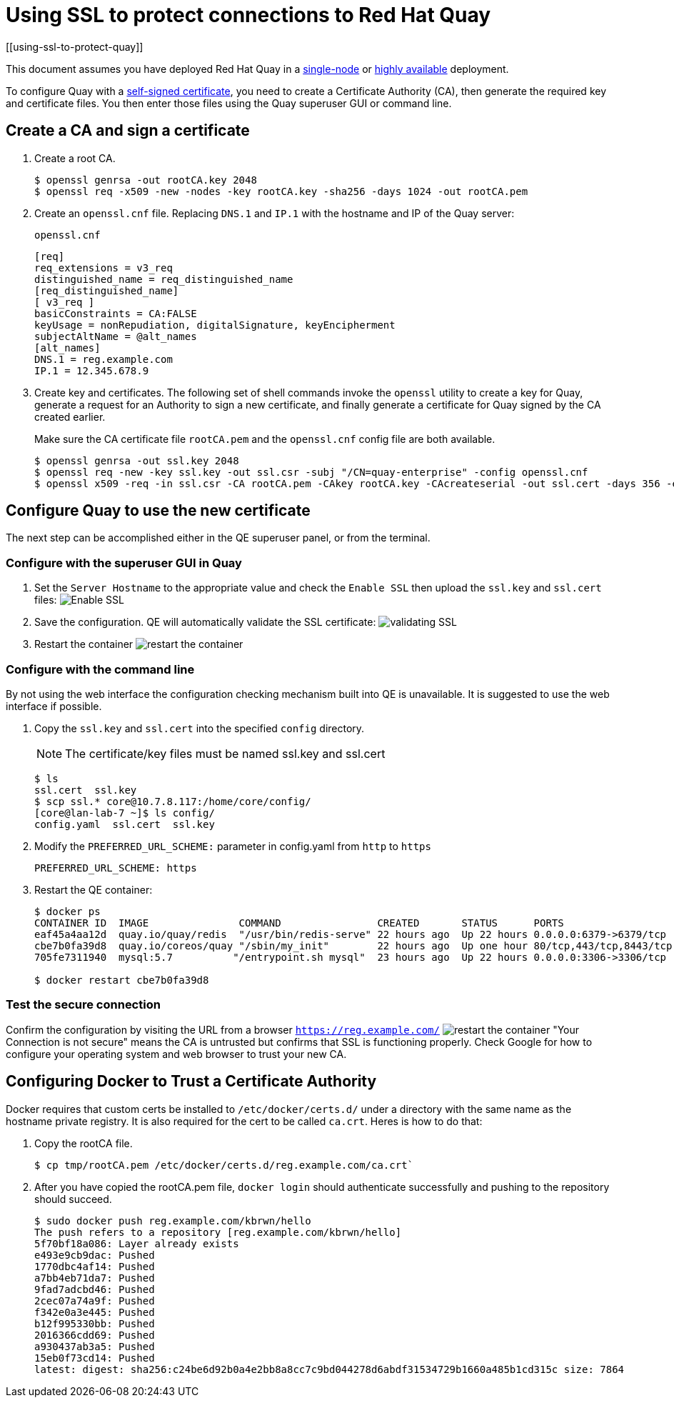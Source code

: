 = Using SSL to protect connections to Red Hat Quay
[[using-ssl-to-protect-quay]]

This document assumes you have deployed Red Hat Quay in a link:../../../deploy_quay/deploy_quay_single.adoc[single-node] or link:../../../deploy_quay/deploy_quay_ha.adoc[highly available] deployment.

To configure Quay with a
https://en.wikipedia.org/wiki/Self-signed_certificate[self-signed
certificate], you need to create a Certificate Authority (CA), then generate the required key and certificate files. You then enter those files using the Quay superuser GUI or command line.

[[create-a-ca-and-sign-a-certificate]]
== Create a CA and sign a certificate

. Create a root CA.
+
```
$ openssl genrsa -out rootCA.key 2048
$ openssl req -x509 -new -nodes -key rootCA.key -sha256 -days 1024 -out rootCA.pem
```
. Create an `openssl.cnf` file. Replacing `DNS.1` and `IP.1` with
the hostname and IP of the Quay server:
+
`openssl.cnf`
+
```
[req]
req_extensions = v3_req
distinguished_name = req_distinguished_name
[req_distinguished_name]
[ v3_req ]
basicConstraints = CA:FALSE
keyUsage = nonRepudiation, digitalSignature, keyEncipherment
subjectAltName = @alt_names
[alt_names]
DNS.1 = reg.example.com
IP.1 = 12.345.678.9
```

. Create key and certificates. The following set of shell commands invoke the `openssl` utility to
create a key for Quay, generate a request for an Authority to
sign a new certificate, and finally generate a certificate for Quay
signed by the CA created earlier.
+
Make sure the CA certificate file `rootCA.pem` and the `openssl.cnf`
config file are both available.
+
```
$ openssl genrsa -out ssl.key 2048
$ openssl req -new -key ssl.key -out ssl.csr -subj "/CN=quay-enterprise" -config openssl.cnf
$ openssl x509 -req -in ssl.csr -CA rootCA.pem -CAkey rootCA.key -CAcreateserial -out ssl.cert -days 356 -extensions v3_req -extfile openssl.cnf
```

[[configuring-quay-to-use-the-new-certificate]]
== Configure Quay to use the new certificate

The next step can be accomplished either in the QE superuser panel, or
from the terminal.

[[configure-with-superuser-gui-in-quay]]
=== Configure with the superuser GUI in Quay

. Set the `Server Hostname` to the appropriate value and check the
`Enable SSL` then upload the `ssl.key` and `ssl.cert` files:
image:../../images/server-config.png[Enable SSL]
. Save the configuration. QE will automatically validate the SSL
certificate:
image:../../images/save-configuration.png[validating SSL]
. Restart the container
image:../../images/restart-container.png[restart the container]

[[to-configure-with-the-command-line]]
=== Configure with the command line

By not using the web interface the configuration checking mechanism
built into QE is unavailable. It is suggested to use the web interface
if possible.

. Copy the `ssl.key` and `ssl.cert` into the specified `config` directory.
+
[NOTE]
====
The certificate/key files must be named ssl.key and ssl.cert
====
+
```
$ ls
ssl.cert  ssl.key
$ scp ssl.* core@10.7.8.117:/home/core/config/
[core@lan-lab-7 ~]$ ls config/
config.yaml  ssl.cert  ssl.key
```

. Modify the `PREFERRED_URL_SCHEME:` parameter in config.yaml from `http`
to `https`
+
```
PREFERRED_URL_SCHEME: https
```

. Restart the QE container:
+
```
$ docker ps
CONTAINER ID  IMAGE               COMMAND                CREATED       STATUS      PORTS                   NAMES
eaf45a4aa12d  quay.io/quay/redis  "/usr/bin/redis-serve" 22 hours ago  Up 22 hours 0.0.0.0:6379->6379/tcp  dreamy...
cbe7b0fa39d8  quay.io/coreos/quay "/sbin/my_init"        22 hours ago  Up one hour 80/tcp,443/tcp,8443/tcp ferv...
705fe7311940  mysql:5.7          "/entrypoint.sh mysql"  23 hours ago  Up 22 hours 0.0.0.0:3306->3306/tcp  mysql

$ docker restart cbe7b0fa39d8
```

[[test-the-secure-connection]]
=== Test the secure connection


Confirm the configuration by visiting the URL from a browser
`https://reg.example.com/`
image:../../images/https-browser.png[restart the container]
"Your Connection is not secure" means the CA is untrusted but confirms
that SSL is functioning properly. Check Google for how to configure your
operating system and web browser to trust your new CA.

[[configuring-docker-to-trust-a-certificate-authority]]
== Configuring Docker to Trust a Certificate Authority

Docker requires that custom certs be installed to `/etc/docker/certs.d/`
under a directory with the same name as the hostname private registry.
It is also required for the cert to be called `ca.crt`. Heres is how to do that:

. Copy the rootCA file.
+
```
$ cp tmp/rootCA.pem /etc/docker/certs.d/reg.example.com/ca.crt`
```
. After you have copied the rootCA.pem file, `docker login` should authenticate
successfully and pushing to the repository should succeed.
+
```
$ sudo docker push reg.example.com/kbrwn/hello
The push refers to a repository [reg.example.com/kbrwn/hello]
5f70bf18a086: Layer already exists
e493e9cb9dac: Pushed
1770dbc4af14: Pushed
a7bb4eb71da7: Pushed
9fad7adcbd46: Pushed
2cec07a74a9f: Pushed
f342e0a3e445: Pushed
b12f995330bb: Pushed
2016366cdd69: Pushed
a930437ab3a5: Pushed
15eb0f73cd14: Pushed
latest: digest: sha256:c24be6d92b0a4e2bb8a8cc7c9bd044278d6abdf31534729b1660a485b1cd315c size: 7864
```
